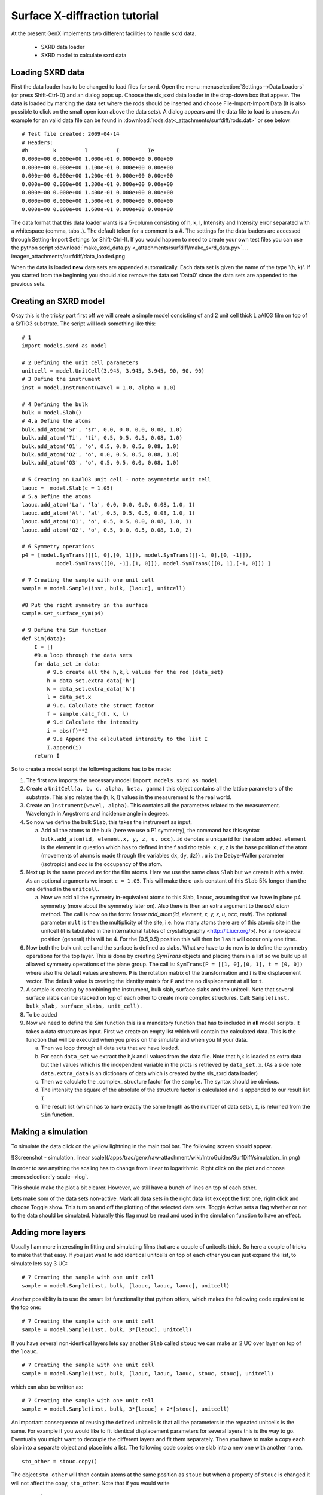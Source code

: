 .. _tutorial-sxrd:

******************************
Surface X-diffraction tutorial
******************************

At the present GenX implements two different facilities to handle sxrd data.

  * SXRD data loader
  * SXRD model to calculate sxrd data

Loading SXRD data
=================
First the data loader has to be changed to load files for sxrd. Open the menu
:menuselection:`Settings-->Data Loaders` (or press Shift-Ctrl-D) and an dialog pops up.
Choose the sls_sxrd data loader in the drop-down box that appear. The data is loaded by marking the data set
where the rods should be inserted and choose File-Import-Import Data (It is also possible to click on the small open
icon above the data sets). A dialog appears and the data file to load is chosen. An example for an valid data file
can be found in :download:`rods.dat<_attachments/surfdiff/rods.dat>` or see below.
::

    # Test file created: 2009-04-14
    # Headers:
    #h        k         l         I         Ie
    0.000e+00 0.000e+00 1.000e-01 0.000e+00 0.00e+00
    0.000e+00 0.000e+00 1.100e-01 0.000e+00 0.00e+00
    0.000e+00 0.000e+00 1.200e-01 0.000e+00 0.00e+00
    0.000e+00 0.000e+00 1.300e-01 0.000e+00 0.00e+00
    0.000e+00 0.000e+00 1.400e-01 0.000e+00 0.00e+00
    0.000e+00 0.000e+00 1.500e-01 0.000e+00 0.00e+00
    0.000e+00 0.000e+00 1.600e-01 0.000e+00 0.00e+00


The data format that this data loader wants is a 5-column consisting of h, k, l, Intensity and Intensity error
separated with a whitespace (comma, tabs..). The default token for a comment is a #. The settings for the data
loaders are accessed through Setting-Import Settings (or Shift-Ctrl-I). If you would happen to need to create
your own test files you can use the python script :download:`make_sxrd_data.py <_attachments/surfdiff/make_sxrd_data.py>`.
.. image::_attachments/surfdiff/data_loaded.png

When the data is loaded **new** data sets are appended automatically. Each data set is given the name of the type '(h, k)'. If you started from the beginning you should also remove the data set 'Data0' since the data sets are appended to the previous sets.

Creating an SXRD model
======================
Okay this is the tricky part first off we will create a simple model consisting of and 2 unit cell thick L
aAlO3 film on top of a SrTiO3 substrate. The script will look something like this:
::

    # 1
    import models.sxrd as model

    # 2 Defining the unit cell parameters
    unitcell = model.UnitCell(3.945, 3.945, 3.945, 90, 90, 90)
    # 3 Define the instrument
    inst = model.Instrument(wavel = 1.0, alpha = 1.0)

    # 4 Defining the bulk
    bulk = model.Slab()
    # 4.a Define the atoms
    bulk.add_atom('Sr', 'sr', 0.0, 0.0, 0.0, 0.08, 1.0)
    bulk.add_atom('Ti', 'ti', 0.5, 0.5, 0.5, 0.08, 1.0)
    bulk.add_atom('O1', 'o', 0.5, 0.0, 0.5, 0.08, 1.0)
    bulk.add_atom('O2', 'o', 0.0, 0.5, 0.5, 0.08, 1.0)
    bulk.add_atom('O3', 'o', 0.5, 0.5, 0.0, 0.08, 1.0)

    # 5 Creating an LaAlO3 unit cell - note asymmetric unit cell
    laouc =  model.Slab(c = 1.05)
    # 5.a Define the atoms
    laouc.add_atom('La', 'la', 0.0, 0.0, 0.0, 0.08, 1.0, 1)
    laouc.add_atom('Al', 'al', 0.5, 0.5, 0.5, 0.08, 1.0, 1)
    laouc.add_atom('O1', 'o', 0.5, 0.5, 0.0, 0.08, 1.0, 1)
    laouc.add_atom('O2', 'o', 0.5, 0.0, 0.5, 0.08, 1.0, 2)

    # 6 Symmetry operations
    p4 = [model.SymTrans([[1, 0],[0, 1]]), model.SymTrans([[-1, 0],[0, -1]]),
               model.SymTrans([[0, -1],[1, 0]]), model.SymTrans([[0, 1],[-1, 0]]) ]

    # 7 Creating the sample with one unit cell
    sample = model.Sample(inst, bulk, [laouc], unitcell)

    #8 Put the right symmetry in the surface
    sample.set_surface_sym(p4)

    # 9 Define the Sim function
    def Sim(data):
        I = []
        #9.a loop through the data sets
        for data_set in data:
            # 9.b create all the h,k,l values for the rod (data_set)
            h = data_set.extra_data['h']
            k = data_set.extra_data['k']
            l = data_set.x
            # 9.c. Calculate the struct factor
            f = sample.calc_f(h, k, l)
            # 9.d Calculate the intensity
            i = abs(f)**2
            # 9.e Append the calculated intensity to the list I
            I.append(i)
        return I


So to create a model script the following actions has to be made:

1. The first row imports the necessary model ``import models.sxrd as model``.
2. Create a ``UnitCell(a, b, c, alpha, beta, gamma)`` this object contains all the lattice parameters of the
   substrate. This also relates the (h, k, l) values in the measurement to the real world.
3. Create an ``Instrument(wavel, alpha)``. This contains all the parameters related to the measurement. Wavelength
   in Angstroms and incidence angle in degrees.
4. So now we define the bulk ``Slab``, this takes the instrument as input.

   a. Add all the atoms to the bulk (here we use a P1 symmetry), the command has this syntax
      ``bulk.add_atom(id, element,x, y, z, u, occ)``. ``id`` denotes a unique id for the atom added. ``element``
      is the element in question which has to defined in the f and rho table. ``x``, ``y``, ``z`` is the
      base position of the atom (movements of atoms is made through the variables ``dx``, ``dy``, ``dz``}) . ``u``
      is the Debye-Waller parameter (isotropic) and `occ` is the occupancy of the atom.

5. Next up is the same procedure for the film atoms. Here we use the same class ``Slab`` but we create it
   with a twist. As an optional arguments we insert ``c = 1.05``. This will make the c-axis
   constant of this ``Slab`` 5% longer than the one defined in the ``unitcell``.

   a. Now we add all the symmetry in-equivalent atoms to this Slab, ``laouc``, assuming that we have in plane
      p4 symmetry (more about the symmetry later on). Also there is then an extra argument to the `add_atom` method.
      The call is now on the form: `laouv.add_atom(id, element, x, y, z, u, occ, mult)`. The optional parameter ``mult``
      is then the multiplicity of the site, i.e. how many atoms there are of this atomic site in the unitcell
      (it is tabulated in the international tables of crystallography <http://it.iucr.org/>).
      For a non-special position (general) this will be 4. For the (0.5,0.5) position this will
      then be 1 as it will occur only one time.

6. Now both the bulk unit cell and the surface is defined as slabs. What we have to do now is to define the
   symmetry operations for the top layer. This is done by creating `SymTrans` objects and placing them in a list so we
   build up all allowed symmetry operations of the plane group. The call is:
   ``SymTrans(P = [[1, 0],[0, 1], t = [0, 0])`` where also the default values are shown. ``P`` is the rotation
   matrix of the transformation and `t` is the displacement vector. The default value is creating the identity
   matrix for ``P`` and the no displacement at all for ``t``.
7. A sample is creating by combining the instrument, bulk slab, surface slabs and the unitcell. Note that several
   surface slabs can be stacked on top of each other to create more complex structures. Call:
   ``Sample(inst, bulk_slab, surface_slabs, unit_cell)`` .
8. To be added
9. Now we need to define the `Sim` function this is a mandatory function that has to included
   in **all** model scripts. It takes a data structure as input. First we create an empty list which will contain
   the calculated data. This is the function that will be executed when you press on the simulate and when
   you fit your data.

   a. Then we loop through all data sets that we have loaded.
   b. For each ``data_set`` we extract the h,k and l values from the data file. Note that h,k is loaded as extra
      data but the l values which is the independent variable in the plots is retrieved by ``data_set.x``.
      (As a side note ``data.extra_data`` is an dictionary of data which is created by the sls_sxrd data loader)
   c. Then we calculate the _complex_ structure factor for the ``sample``. The syntax should be obvious.
   d. The intensity the square of the absolute of the structure factor is calculated and is appended to our
      result list ``I``
   e. The result list (which has to have exactly the same length as the number of data sets),
      ``I``, is returned from the ``Sim`` function.

Making a simulation
===================
To simulate the data click on the yellow lightning in the main tool bar. The following screen should appear.

![Screenshot - simulation, linear scale](/apps/trac/genx/raw-attachment/wiki/IntroGuides/SurfDiff/simulation_lin.png)

In order to see anything the scaling has to change from linear to logarithmic. Right click on the plot and choose
:menuselection:`y-scale-->log`.

.. image::_attachments/surfdiff/simulation_log.png

This should make the plot a bit clearer. However, we still have a bunch of lines on top of each other.

Lets make som of the data sets non-active. Mark all data sets in the right data list except the first one,
right click and choose Toggle show. This turn on and off the plotting of the selected data sets. Toggle Active
sets a flag whether or not to the data should be simulated. Naturally this flag must be read and used in the simulation
function to have an effect.

.. image::_attachments/surfdiff/selecting_data_sets.png


Adding more layers
==================
Usually I am more interesting in fitting and simulating films that are a couple of unitcells thick.
So here a couple of tricks to make that that easy. If you just want to add identical unitcells on top of each
other you can just expand the list, to simulate lets say 3 UC:
::

    # 7 Creating the sample with one unit cell
    sample = model.Sample(inst, bulk, [laouc, laouc, laouc], unitcell)


Another possiblity is to use the smart list functionality that python offers, which makes the following
code equivalent to the top one::

    # 7 Creating the sample with one unit cell
    sample = model.Sample(inst, bulk, 3*[laouc], unitcell)


If you have several non-identical layers lets say another ``Slab`` called ``stouc`` we can make an 2 UC over
layer on top of the ``loauc``.
::

    # 7 Creating the sample with one unit cell
    sample = model.Sample(inst, bulk, [laouc, laouc, laouc, stouc, stouc], unitcell)


which can also be written as::

    # 7 Creating the sample with one unit cell
    sample = model.Sample(inst, bulk, 3*[laouc] + 2*[stouc], unitcell)


An important consequence of reusing the defined unitcells is that **all** the parameters in the repeated unitcells is
the same. For example if you would like to fit identical displacement parameters for several layers this is the way
to go. Eventually you might want to decouple the different layers and fit them separately. Then you have to make
a copy each slab into a separate object and place into a list. The following code copies one slab into a new one with
another name.
::

    sto_other = stouc.copy()


The object ``sto_other`` will then contain atoms at the same position as ``stouc`` but when a property of ``stouc``
is changed it will not affect the copy, ``sto_other``. Note that if you would write
::

    sto_other = stouc


a change in ``stouc`` or ``sto_other`` would affect the other! Naturally, in this object has also to be
included in the sample in order to be simulated.
::

    # 7 Creating the sample with one unit cell
    sample = model.Sample(inst, bulk, 3*[laouc] + [sto_other, stouc], unitcell)


Defining parameters to fit
==========================
Before we proceed with the more advanced topics we will briefly review how to define which parameters to fit.
As a user you should be aware that in GenX _everything_ can be fitted. However, it is no guarantee that the parameters
that you have chosen to fit make any sense at all! So you should use your judgment and think about the physical model
before you decide to fit (or freeze) a parameter. Fitting is also a little bit like craftsmanship, so in order to be
good at it you have to practice in using the tools.

The definition of which parameters the program fits is done in the tab Grid (lower panel). There are 6 columns.
The first, ``Parameter``,is the name of the _function_ that sets the parameter, next, `Value}},
the default/refined value to set the parameter to. Column number three, {{{Fit` selects if the parameter in this row
should be refined. Next the boundaries for the refinement is given by the `Min` and `Max` columns. The last column
`Errors` display the calculated result of the error calculation that can be conducted after a fit.

No to find the name of the parameter right click on the a box in the parameter column (Note the box is not allowed
to be in edit mode with a cursor blinking). This will cause a pop-up menu to appear with all possible set
functions for the objects you have defined in the script. All function that appear in this menu and as parameters
will appear on the form ``object_name.set_parameter`` for example to fit the slab-global c-axis of the ``stouc``
::

    stouc.set_c


would be chosen. Most parameter will also define its current value in the ``Value`` column and define
a +/- 25% span between the ``Min`` and ``Max`` columns. So, care must be taken that the boundaries is
physical and relevant to the parameter you have chosen.

The grid can also be used as a quick way to play around with the parameters in the model.
Something to keep in made is the following:

1. When you press simulate the script will be compiled.
2. The Sim function will **not** be evaluated yet.
3. The values in the Grid will be set to their values in the ``Value`` column.
4. The Sim function will be evaluated.

When you build your model you think about that when fitting the following procedure will be followed:

1. Set the parameter values.
2. Evaluate the Sim function.
3. Calculate the figure of merit.

So if you want to do something special to your parameters, more about that later on, you can not do it
outside the ``Sim`` function as that code will only be evaluated as you simulate and recompile the model.

If you would like to try a quick fit just press the green arrow in the tool bar and of you go.
Keep an eye on the status bar at the bottom of the window. This will display important information
about how the it proceeds and what the program does. To stop the fit press the red stop sign in the toolbar and
wait until a dialog appear which asks you if you want to keep the Values the program has fitted. If you
would like to resume the fit, if you, for example, stopped it to early, press the round green arrow
to the right of the stop button.

During fitting you should keep an eye on the FOM tab and the Pars tab which shows the progress of the algorithm.
For a more detailed discussion about this see the x-ray tutorial :ref:_tutorials-xrr-fitting.

Scaling the simulation
======================
When fitting and simulatiing one very important thing is to also fit/change the scale factor. One can fit the
parameter ``inst.inten`` which is the "incoming intensity". This parameter multiplies with the structure
factor when using the ``sample.calc_f`` function. A more effective way of doing it when fitting data, to my opinion,
is to scale each simulation separately. The sxrd model contains two function that accomplish this task:
``model.scale_sim(data, I)`` and ``model.scale_sqrt_sim(data, I)``. Both of these functions will return a
new intensity array that are the least-squared fitted simulation to the data with respect to the scale factor.
The minimization is done by analytically by solving :math:`\mathrm{min}_s \sum_i \left(D_i - sI_i\right)^2` or
:math:`\mathrm{min}_s \sum_i \left(\sqrt{D_i} - s\sqrt{I_i}\right)^2`.
This function should be placed right before returning the value in the ``Sim`` function.
::

            ...
            # 9.e Append the calculated intensity to the list I
            I.append(i)
        I = model.scale_sqrt_sim(data, I)
        return I


Grouping atoms
==============
A common sense approach can be that several atoms should move together and not independently of each other.
For example, strain field will compress/expand an epitaxial film and consequently the lattice parameter will change.
We have already briefly dealt with this as we talked about Slab`s and its parameter ``c`` which can scale the
thickness of the slab. This should be the first attempt to use when fitting the data. Other, more elaborate,
models might be to move atoms of the same element/site in the same manner. One obvious example of this if an alloyed
site is simulated. This is where atoms group can come in handy. The class that handles this is called ``AtomGroup``.

Basic usage
-----------
Naturally there are different ways of creating and working with these groups. There are two ways to create a group:

1. The `Slab.add_atom` returns an `AtomGroup` object. Easy to use when only a small number of atoms has to chosen.
   For example::

        la_atom = laouc.add_atom('La', 'la', 0.0, 0.0, 0.0, 0.08, 1.0, 4)

2. Fetch one atom from a Slab with its unique identity (name), ``id``. This is done by typing the ``id`` between
   brackets (cmp. dictionary lookup)::

        la_atom = laouc['La']

3. Atoms can be searched by the ``Slab.find_atoms`` method. This lets you use a logical expression to locate
   the atoms. To locate an atom all at a site (0,0,0) one would write::

        la_atom = laouc.find_atoms('x == 0 and y == 0 and z == 0')



If we would have included two atoms at (0,0,0), perhaps interdiffusion between Sr and La, these two
would now be moved together if the functions ``la_atom.setdx``, ``la_atom.setdy``,``la_atom.setdz`` would be called.
The same is valid for the occupation ``oc`` and the Debye-Waller parameter, ``u``.

There are more to this thing with groups as they stand now they are handy but groups can also be added
together to form super groups. For example I want to have the same Debye-Waller parameter of all oxygen
in both the ``stouc`` slab and the ``laouc`` slab. This could be done with::

    all_ox = loauc.find_atoms('el == "o"') + stouc.find_atoms('el == "o"')


As a parameter in the grid we would choose the function ``all_ox.setu`` as a parameter.

Finally as a practical note. It is preferable to use version 2 with brackets(``[]``) if you would like to group
together atoms by adding them since you will not clutter up the name space with a lot of parameters you will never
use by assigning variables to each atom.

Composition coupling
--------------------
One common task for coupling atoms together is for fitting compositions instead of occupancies. This is
especially true for solid-solid interfaces where the total occupancy usually can be considered to be 1.0.
Lets assume we have a LaAlO/SrTiO interface and we want to fit the composition of the interface layer. First we define
a interface ``Slab`` consisting of a mix the two elements.
::

    slato =  model.Slab(c = 1.05)
    # 5.a Define the atoms
    slato.add_atom('La', 'La', 0.0, 0.0, 0.0, 0.08, 1.0, 1)
    slato.add_atom('Sr', 'Sr', 0.0, 0.0, 0.0, 0.08, 1.0, 1)
    slato.add_atom('Al', 'Al', 0.5, 0.5, 0.5, 0.08, 1.0, 1)
    slato.add_atom('Ti', 'Ti', 0.5, 0.5, 0.5, 0.08, 1.0, 1)
    slato.add_atom('O1', 'O', 0.5, 0.5, 0.0, 0.08, 1.0, 1)
    slato.add_atom('O2', 'O', 0.5, 0.0, 0.5, 0.08, 1.0, 2)


So for creating a composition pair of the Sr and La we type::

    sl = slato['La']|slato['Sr']


The ``AtomGroup`` will now have member functions ``sl.setcomp`` to set the La composition and ``sl.setoc`` to set
the occupancy. Note that the occupancy is calculated as: ``oc_Sr_ = (1 - comp)*oc, oc_La_ = comp*oc``. Per default
the positions and debye waller parameters are **not** coupled (In this case they will refer to the La atom).
To do this use the exclusive or operator instead
::

    sl = slato['La']^slato['Sr']


, which couples all parameter through ``sl``. The distinction becomes more important if one has more than two
atoms and do nesting of the operators (assume we have an Y atom as well)::

    sl = slato['La']^slato['Sr']
    ysl = slato['Y']^sl


will connect all positional and Debye-Waller parameters together but...
::

    sl = slato['La']^slato['Sr']
    ysl = slato['Y']|sl


this will couple the positions of La and Sr but not to the Y. These operators offer a large degree of flexibility
but they also probably create hard to track error - so they should be used wisely.

General coupling
================
As you probably understand the concept with AtomGroup`s cant take you all the way to complete generality.
This naturally more complicated but incredibly powerful as _anything_ can be implemented. The class which is
used a container class for this is called `UserVars`. To use it you have to import it by inserting the following text
(preferably in the top of the script)
::

    from models.utils import UserVars


Next you create a new object of the class::

    cp = UserVars()


You can as many of the objects as possible, a good way to structure your parameters, with as many parameters as
possible inside. A new parameter is created by calling the method ``new_var``::

    cp.new_var('comp', 0.5)


Now there is a new variable with the name ``cp.comp`` and it is initialized to have a default value of 0.5. It can
also be accessed by right clicking on the grid and choose it as a fitting parameter. However, now we have to connect
the parameter to our sample. Lets assume out model has been extended to include an interdiffused slab between
the ``laouc`` and ``stouc``.
::

    # 5 Creating an LaAlO3 unit cell - note asymmetric unit cell
    laouc =  model.Slab(c = 1.05)
    # 5.a Define the atoms
    laouc.add_atom('La', 'la', 0.0, 0.0, 0.0, 0.08, 1.0, 1)
    laouc.add_atom('Al', 'al', 0.5, 0.5, 0.5, 0.08, 1.0, 1)
    laouc.add_atom('O1', 'o', 0.5, 0.5, 0.0, 0.08, 1.0, 1)
    laouc.add_atom('O2', 'o', 0.5, 0.0, 0.5, 0.08, 1.0, 2)
    # Create an SrTiO3 unit cell
    stouc =  model.Slab(c = 1.05)
    # 5.a Define the atoms
    stouc.add_atom('Sr', 'sr', 0.0, 0.0, 0.0, 0.08, 1.0, 1)
    stouc.add_atom('Al', 'al', 0.5, 0.5, 0.5, 0.08, 1.0, 1)
    stouc.add_atom('O1', 'o', 0.5, 0.5, 0.0, 0.08, 1.0, 1)
    stouc.add_atom('O2', 'o', 0.5, 0.0, 0.5, 0.08, 1.0, 2)
    # Create an interface layer
    lstouc =  model.Slab(c = 1.05)
    # 5.a Define the atoms
    lstouc.add_atom('Sr', 'sr', 0.0, 0.0, 0.0, 0.08, 1.0, 1)
    lstouc.add_atom('La', 'la', 0.0, 0.0, 0.0, 0.08, 1.0, 1)
    lstouc.add_atom('Al', 'al', 0.5, 0.5, 0.5, 0.08, 1.0, 1)
    lstouc.add_atom('O1', 'o', 0.5, 0.5, 0.0, 0.08, 1.0, 1)
    lstouc.add_atom('O2', 'o', 0.5, 0.0, 0.5, 0.08, 1.0, 2)

    # 6 Symmetry operations
    p4 = [model.SymTrans([[1, 0],[0, 1]]), model.SymTrans([[-1, 0],[0, -1]]),
               model.SymTrans([[0, -1],[1, 0]]), model.SymTrans([[0, 1],[-1, 0]]) ]

    # 7 Creating the sample with one unit cell
    sample = model.Sample(inst, bulk, [stouc, lstouc, laouc], unitcell)

    # Couple the parameter!
    # Create the UserVar
    cp = UserVars()
    cp.new_var('comp', 0.5)


So the explicit coupling has to be done *within* the ``Sim`` function otherwise the coupling will not work
when you fit it at a later stage. So the ``Sim`` function would change to
::

    # 9 Define the Sim function
    def Sim(data):
        # Parameter coupling goes before simulation!
        lstouc.setSroc(1.0 - cp.comp)
        lstouc.setLaoc(cp.comp)
        I = []
        #9.a loop through the data sets
        for data_set in data:
            # 9.b create all the h,k,l values for the rod (data_set)
            h = data_set.extra_data['h']
            k = data_set.extra_data['k']
            l = data_set.x
            # 9.c. Calculate the struct factor
            f = sample.calc_f(h, k, l)
            # 9.d Calculate the intensity
            i = abs(f)**2
            # 9.e Append the calculated intensity to the list I
            I.append(i)
        return I


As seen above the different occupancies are set with the help of the cp.comp. Note that the parameter coupling
is *within* the ``Sim`` function and *before* we calculate the rods. Also a good code of conduct is never assign a
user variable a value from within the ``Sim`` function. This can cause a very erratic behavior when fitting
(the evaluation depends on its history).

I hope you have understood that with ``UserVars`` you can do just about anything. Unfortunately, this will
also involve a lot of typing and long scripts. If you want to know more about the general philosophy of the
layout with ``UserVars`` and the simulation the tutorial about writing models might be good next step
:ref:`tutorial-writing-model`.
